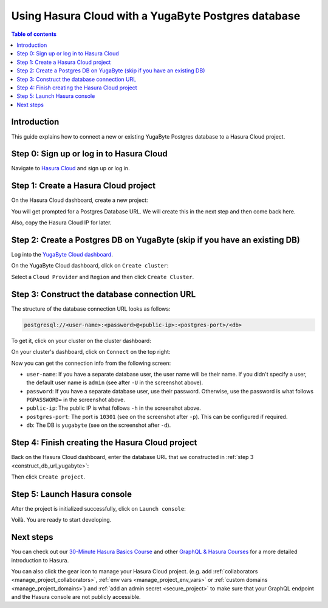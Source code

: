 .. meta::
   :description: Using Hasura with a YugaByte Postgres database
   :keywords: hasura, docs, existing database, guide, yugabyte

.. _cloud_db_yugabyte:

Using Hasura Cloud with a YugaByte Postgres database
====================================================

.. contents:: Table of contents
  :backlinks: none
  :depth: 2
  :local:

Introduction
------------

This guide explains how to connect a new or existing YugaByte Postgres database to a Hasura Cloud project.

Step 0: Sign up or log in to Hasura Cloud
-----------------------------------------

Navigate to `Hasura Cloud <https://cloud.hasura.io/>`__ and sign up or log in.

.. _create_hasura_project_yugabyte:

Step 1: Create a Hasura Cloud project
-------------------------------------

On the Hasura Cloud dashboard, create a new project:

.. thumbnail:: /img/graphql/cloud/cloud-dbs/create-hasura-cloud-project.png
   :alt: Create Hasura Cloud project
   :width: 1000px

You will get prompted for a Postgres Database URL. We will create this in the next step and then come back here.

.. thumbnail:: /img/graphql/cloud/cloud-dbs/database-setup.png
   :alt: Hasura Cloud database setup
   :width: 500px

Also, copy the Hasura Cloud IP for later.

.. _create_pg_db_yugabyte:

Step 2: Create a Postgres DB on YugaByte (skip if you have an existing DB)
--------------------------------------------------------------------------

Log into the `YugaByte Cloud dashboard <https://cloud.yugabyte.com/login>`__.

On the YugaByte Cloud dashboard, click on ``Create cluster``:

.. thumbnail:: /img/graphql/cloud/cloud-dbs/yugabyte/create-cluster.png
   :alt: Create cluster on YugaByte
   :width: 1000px

Select a ``Cloud Provider`` and ``Region`` and then click ``Create Cluster``.

.. _construct_db_url_yugabyte:

Step 3: Construct the database connection URL
---------------------------------------------

The structure of the database connection URL looks as follows:

.. code-block:: bash

    postgresql://<user-name>:<password>@<public-ip>:<postgres-port>/<db>

To get it, click on your cluster on the cluster dashboard:

.. thumbnail:: /img/graphql/cloud/cloud-dbs/yugabyte/go-to-cluster.png
   :alt: Go to cluster on YugaByte
   :width: 700px

On your cluster's dashboard, click on ``Connect`` on the top right:

.. thumbnail:: /img/graphql/cloud/cloud-dbs/yugabyte/connect.png
   :alt: Connect to cluster on YugaByte
   :width: 1000px

Now you can get the connection info from the following screen:

.. thumbnail:: /img/graphql/cloud/cloud-dbs/yugabyte/connection-info.png
   :alt: Connection info for YugaByte
   :width: 600px

- ``user-name``: If you have a separate database user, the user name will be their name. If you didn't specify a user, the default user name is ``admin`` (see after ``-U`` in the screenshot above).
- ``password``: If you have a separate database user, use their password. Otherwise, use the password is what follows ``PGPASSWORD=`` in the screenshot above.
- ``public-ip``: The public IP is what follows ``-h`` in the screenshot above.
- ``postgres-port``: The port is ``10301`` (see on the screenshot after ``-p``). This can be configured if required.
- ``db``: The DB is ``yugabyte`` (see on the screenshot after ``-d``).

Step 4: Finish creating the Hasura Cloud project
------------------------------------------------

Back on the Hasura Cloud dashboard, enter the database URL that we constructed in :ref:`step 3 <construct_db_url_yugabyte>`:

.. thumbnail:: /img/graphql/cloud/cloud-dbs/finish-create-project.png
   :alt: Finish creating the Hasura Cloud project
   :width: 500px

Then click ``Create project``.

Step 5: Launch Hasura console
-----------------------------

After the project is initialized successfully, click on ``Launch console``:

.. thumbnail:: /img/graphql/cloud/cloud-dbs/launch-console.png
   :alt: Launch the Hasura console
   :width: 900px

Voilà. You are ready to start developing.

.. thumbnail:: /img/graphql/cloud/cloud-dbs/hasura-console.png
   :alt: Hasura console
   :width: 900px

Next steps
----------

You can check out our `30-Minute Hasura Basics Course <https://hasura.io/learn/graphql/hasura/introduction/>`__
and other `GraphQL & Hasura Courses <https://hasura.io/learn/>`__ for a more detailed introduction to Hasura.

You can also click the gear icon to manage your Hasura Cloud project. (e.g. add :ref:`collaborators <manage_project_collaborators>`,
:ref:`env vars <manage_project_env_vars>` or :ref:`custom domains <manage_project_domains>`) and :ref:`add an admin secret <secure_project>`
to make sure that your GraphQL endpoint and the Hasura console are not publicly accessible.

.. thumbnail:: /img/graphql/cloud/getting-started/project-manage.png
  :alt: Project actions
  :width: 860px

